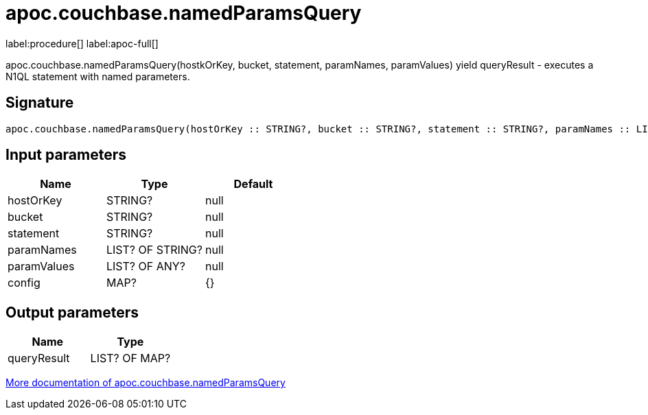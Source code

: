 ////
This file is generated by DocsTest, so don't change it!
////

= apoc.couchbase.namedParamsQuery
:description: This section contains reference documentation for the apoc.couchbase.namedParamsQuery procedure.

label:procedure[] label:apoc-full[]

[.emphasis]
apoc.couchbase.namedParamsQuery(hostkOrKey, bucket, statement, paramNames, paramValues) yield queryResult - executes a N1QL statement with named parameters.

== Signature

[source]
----
apoc.couchbase.namedParamsQuery(hostOrKey :: STRING?, bucket :: STRING?, statement :: STRING?, paramNames :: LIST? OF STRING?, paramValues :: LIST? OF ANY?, config = {} :: MAP?) :: (queryResult :: LIST? OF MAP?)
----

== Input parameters
[.procedures, opts=header]
|===
| Name | Type | Default 
|hostOrKey|STRING?|null
|bucket|STRING?|null
|statement|STRING?|null
|paramNames|LIST? OF STRING?|null
|paramValues|LIST? OF ANY?|null
|config|MAP?|{}
|===

== Output parameters
[.procedures, opts=header]
|===
| Name | Type 
|queryResult|LIST? OF MAP?
|===

xref::database-integration/couchbase.adoc[More documentation of apoc.couchbase.namedParamsQuery,role=more information]

